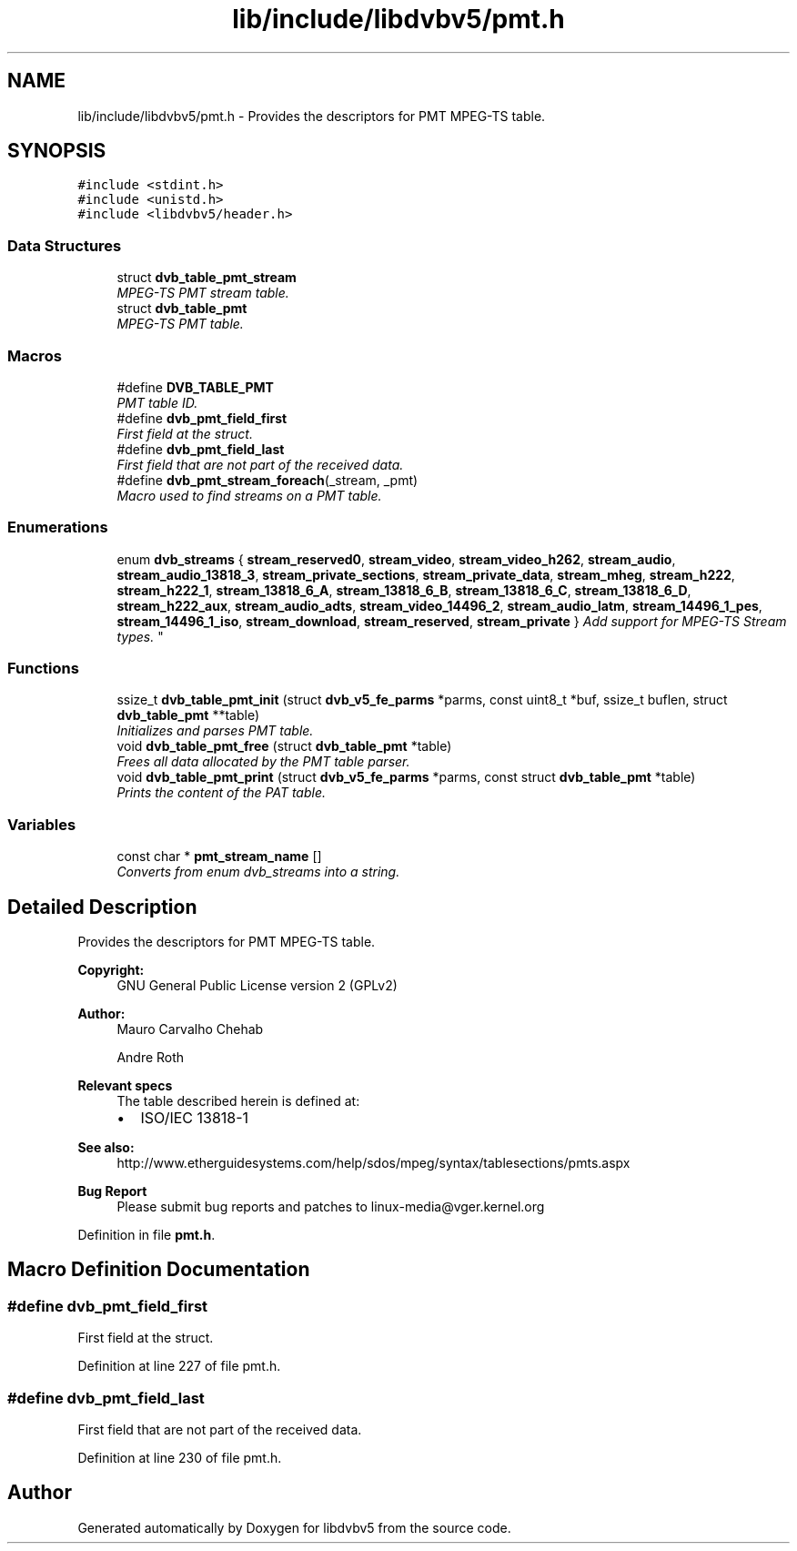 .TH "lib/include/libdvbv5/pmt.h" 3 "Sun Jan 24 2016" "Version 1.10.0" "libdvbv5" \" -*- nroff -*-
.ad l
.nh
.SH NAME
lib/include/libdvbv5/pmt.h \- Provides the descriptors for PMT MPEG-TS table\&.  

.SH SYNOPSIS
.br
.PP
\fC#include <stdint\&.h>\fP
.br
\fC#include <unistd\&.h>\fP
.br
\fC#include <libdvbv5/header\&.h>\fP
.br

.SS "Data Structures"

.in +1c
.ti -1c
.RI "struct \fBdvb_table_pmt_stream\fP"
.br
.RI "\fIMPEG-TS PMT stream table\&. \fP"
.ti -1c
.RI "struct \fBdvb_table_pmt\fP"
.br
.RI "\fIMPEG-TS PMT table\&. \fP"
.in -1c
.SS "Macros"

.in +1c
.ti -1c
.RI "#define \fBDVB_TABLE_PMT\fP"
.br
.RI "\fIPMT table ID\&. \fP"
.ti -1c
.RI "#define \fBdvb_pmt_field_first\fP"
.br
.RI "\fIFirst field at the struct\&. \fP"
.ti -1c
.RI "#define \fBdvb_pmt_field_last\fP"
.br
.RI "\fIFirst field that are not part of the received data\&. \fP"
.ti -1c
.RI "#define \fBdvb_pmt_stream_foreach\fP(_stream,  _pmt)"
.br
.RI "\fIMacro used to find streams on a PMT table\&. \fP"
.in -1c
.SS "Enumerations"

.in +1c
.ti -1c
.RI "enum \fBdvb_streams\fP { \fBstream_reserved0\fP, \fBstream_video\fP, \fBstream_video_h262\fP, \fBstream_audio\fP, \fBstream_audio_13818_3\fP, \fBstream_private_sections\fP, \fBstream_private_data\fP, \fBstream_mheg\fP, \fBstream_h222\fP, \fBstream_h222_1\fP, \fBstream_13818_6_A\fP, \fBstream_13818_6_B\fP, \fBstream_13818_6_C\fP, \fBstream_13818_6_D\fP, \fBstream_h222_aux\fP, \fBstream_audio_adts\fP, \fBstream_video_14496_2\fP, \fBstream_audio_latm\fP, \fBstream_14496_1_pes\fP, \fBstream_14496_1_iso\fP, \fBstream_download\fP, \fBstream_reserved\fP, \fBstream_private\fP }
.RI "\fIAdd support for MPEG-TS Stream types\&. \fP""
.br
.in -1c
.SS "Functions"

.in +1c
.ti -1c
.RI "ssize_t \fBdvb_table_pmt_init\fP (struct \fBdvb_v5_fe_parms\fP *parms, const uint8_t *buf, ssize_t buflen, struct \fBdvb_table_pmt\fP **table)"
.br
.RI "\fIInitializes and parses PMT table\&. \fP"
.ti -1c
.RI "void \fBdvb_table_pmt_free\fP (struct \fBdvb_table_pmt\fP *table)"
.br
.RI "\fIFrees all data allocated by the PMT table parser\&. \fP"
.ti -1c
.RI "void \fBdvb_table_pmt_print\fP (struct \fBdvb_v5_fe_parms\fP *parms, const struct \fBdvb_table_pmt\fP *table)"
.br
.RI "\fIPrints the content of the PAT table\&. \fP"
.in -1c
.SS "Variables"

.in +1c
.ti -1c
.RI "const char * \fBpmt_stream_name\fP []"
.br
.RI "\fIConverts from enum dvb_streams into a string\&. \fP"
.in -1c
.SH "Detailed Description"
.PP 
Provides the descriptors for PMT MPEG-TS table\&. 


.PP
\fBCopyright:\fP
.RS 4
GNU General Public License version 2 (GPLv2) 
.RE
.PP
\fBAuthor:\fP
.RS 4
Mauro Carvalho Chehab 
.PP
Andre Roth
.RE
.PP
\fBRelevant specs\fP
.RS 4
The table described herein is defined at:
.IP "\(bu" 2
ISO/IEC 13818-1
.PP
.RE
.PP
\fBSee also:\fP
.RS 4
http://www.etherguidesystems.com/help/sdos/mpeg/syntax/tablesections/pmts.aspx
.RE
.PP
\fBBug Report\fP
.RS 4
Please submit bug reports and patches to linux-media@vger.kernel.org 
.RE
.PP

.PP
Definition in file \fBpmt\&.h\fP\&.
.SH "Macro Definition Documentation"
.PP 
.SS "#define dvb_pmt_field_first"

.PP
First field at the struct\&. 
.PP
Definition at line 227 of file pmt\&.h\&.
.SS "#define dvb_pmt_field_last"

.PP
First field that are not part of the received data\&. 
.PP
Definition at line 230 of file pmt\&.h\&.
.SH "Author"
.PP 
Generated automatically by Doxygen for libdvbv5 from the source code\&.
